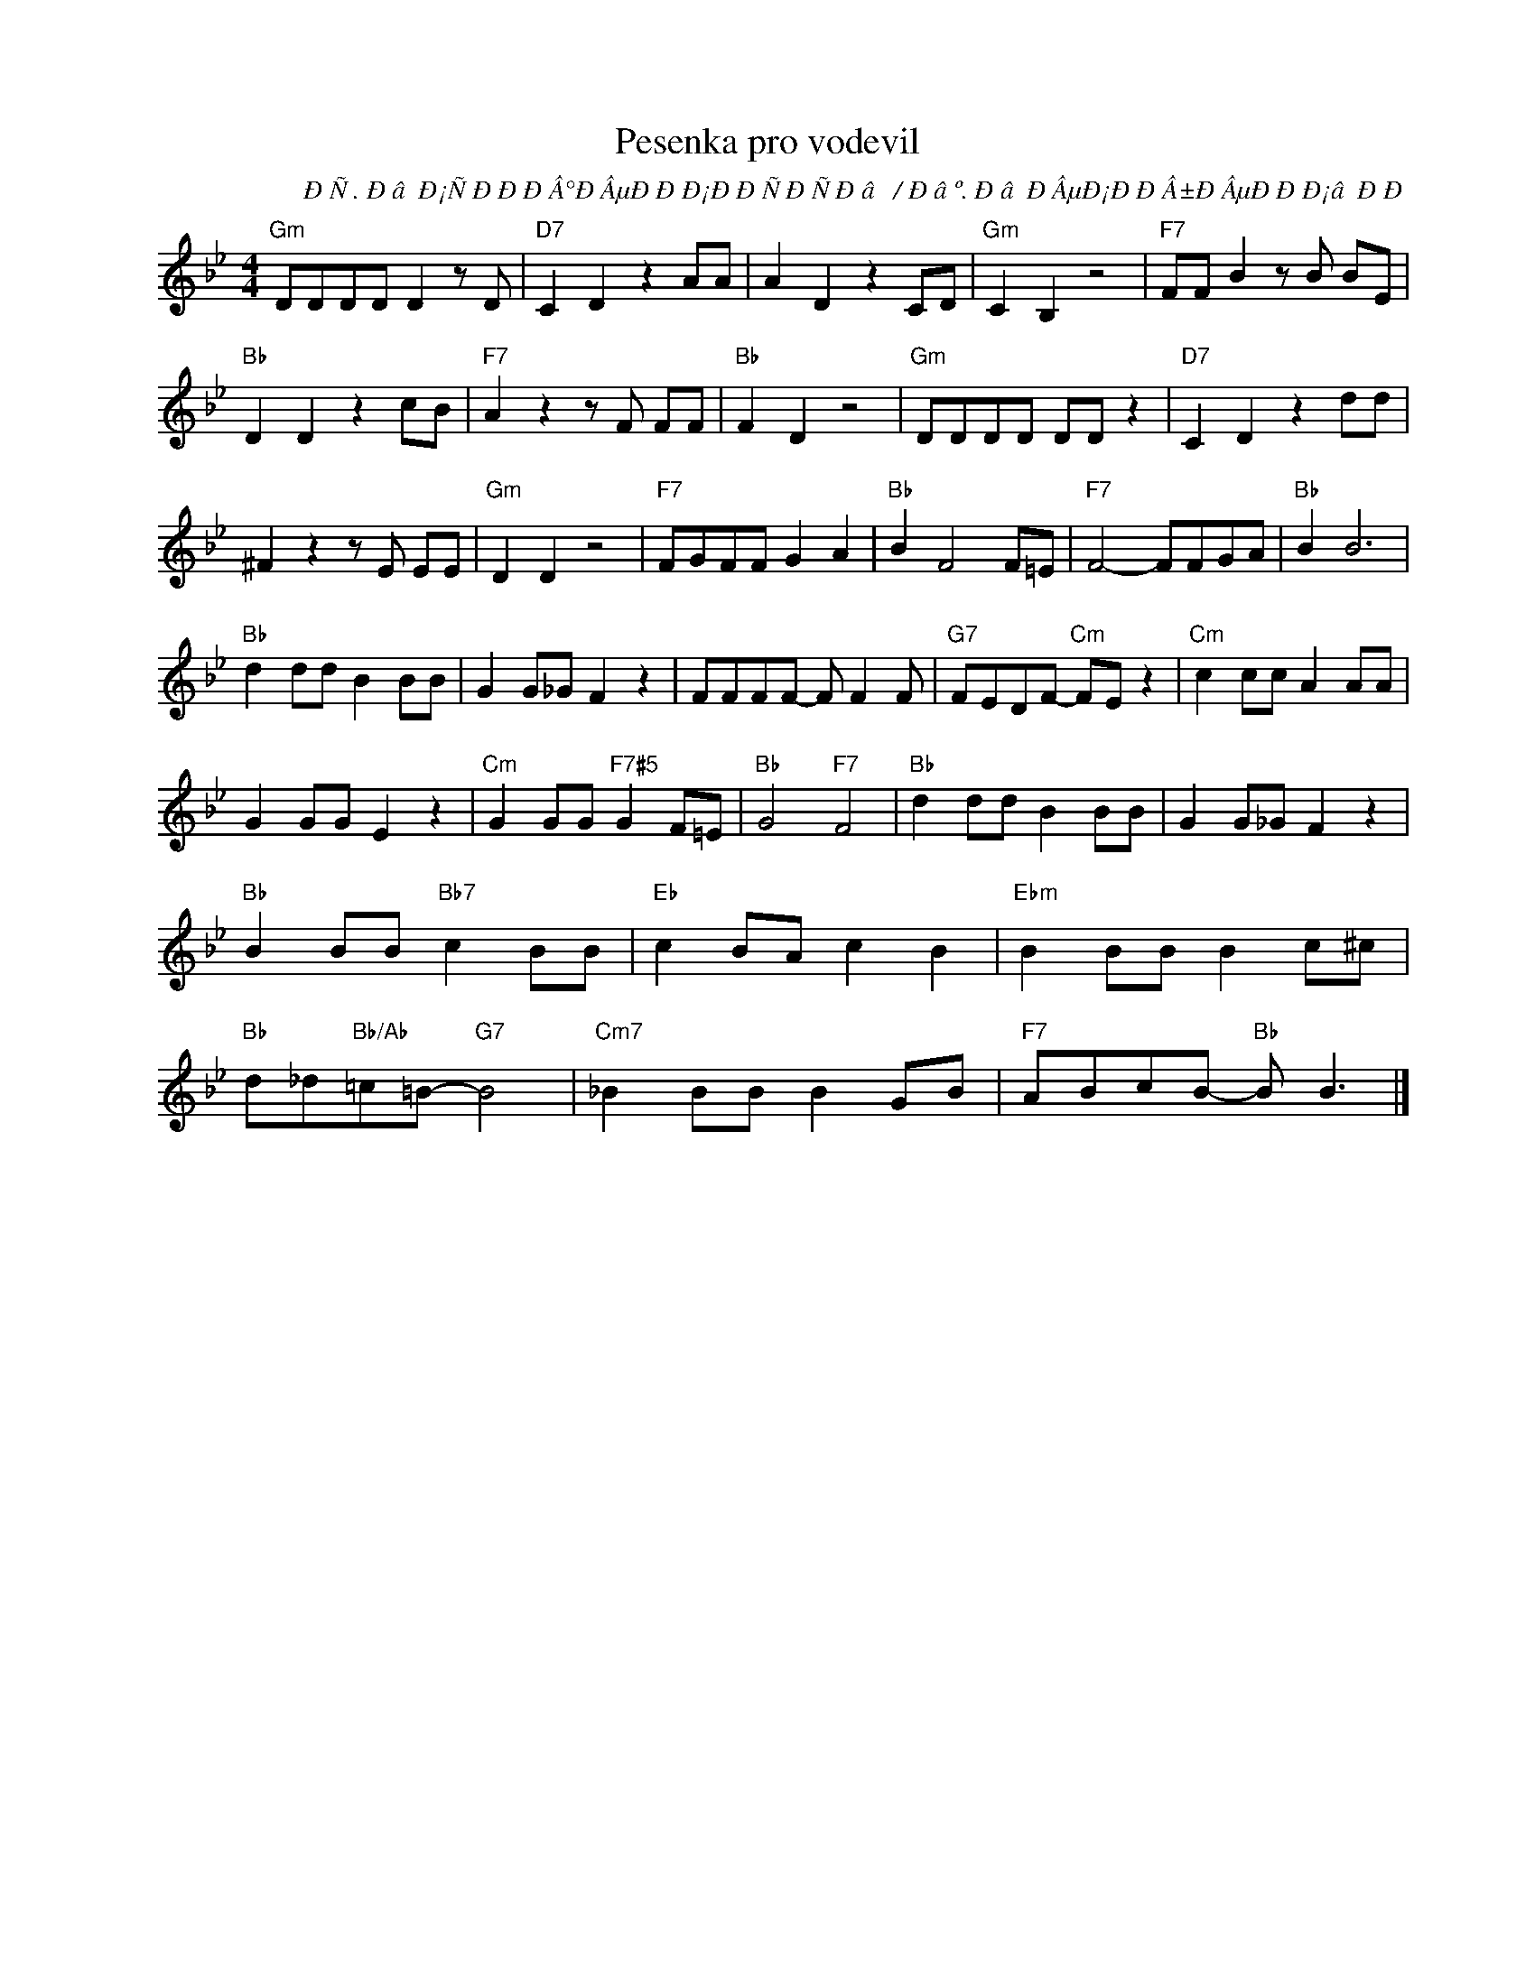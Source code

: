X:1
T:Pesenka pro vodevil
C:Ð Ñ. Ð âÐ¡ÑÐ ÐÐ Â°Ð ÂµÐ ÐÐ¡ÐÐ ÑÐ ÑÐ â / Ð âº. Ð âÐ ÂµÐ¡ÐÐ Â±Ð ÂµÐ ÐÐ¡âÐ Ð
Z:www.realbook.site
L:1/8
M:4/4
I:linebreak $
K:Gmin
V:1 treble nm=" " snm=" "
V:1
"Gm" DDDD D2 z D |"D7" C2 D2 z2 AA | A2 D2 z2 CD |"Gm" C2 B,2 z4 |"F7" FF B2 z B BE |$ %5
"Bb" D2 D2 z2 cB |"F7" A2 z2 z F FF |"Bb" F2 D2 z4 |"Gm" DDDD DD z2 |"D7" C2 D2 z2 dd |$ %10
 ^F2 z2 z E EE |"Gm" D2 D2 z4 |"F7" FGFF G2 A2 |"Bb" B2 F4 F=E |"F7" F4- FFGA |"Bb" B2 B6 |$ %16
"Bb" d2 dd B2 BB | G2 G_G F2 z2 | FFFF- F F2 F |"G7" FEDF-"Cm" FE z2 |"Cm" c2 cc A2 AA |$ %21
 G2 GG E2 z2 |"Cm" G2 GG"F7#5" G2 F=E |"Bb" G4"F7" F4 |"Bb" d2 dd B2 BB | G2 G_G F2 z2 |$ %26
"Bb" B2 BB"Bb7" c2 BB |"Eb" c2 BA c2 B2 |"Ebm" B2 BB B2 c^c |$"Bb" d_d"Bb/Ab"=c=B-"G7" B4 | %30
"Cm7" _B2 BB B2 GB |"F7" ABcB-"Bb" B B3 |] %32

